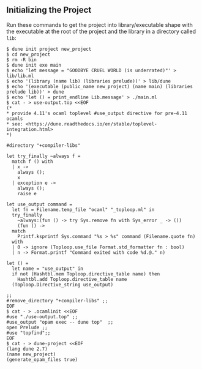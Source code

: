 ** Initializing the Project

   Run these commands to get the project into library/executable shape
   with the executable at the root of the project and the library in a
   directory called =lib=:
  
   #+begin_example
   $ dune init project new_project
   $ cd new_project
   $ rm -R bin
   $ dune init exe main
   $ echo 'let message = "GOODBYE CRUEL WORLD (is underrated)"' > lib/lib.ml
   $ echo '(library (name lib) (libraries prelude))' > lib/dune
   $ echo '(executable (public_name new_project) (name main) (libraries prelude lib))' > dune
   $ echo 'let () = print_endline Lib.message' > ./main.ml
   $ cat - > use-output.top <<EOF
   (*
   * provide 4.11's ocaml toplevel #use_output directive for pre-4.11 ocamls
   * see: <https://dune.readthedocs.io/en/stable/toplevel-integration.html>
   *)
   
   #directory "+compiler-libs"

   let try_finally ~always f =
     match f () with
     | x ->
       always ();
       x
     | exception e ->
       always ();
       raise e

   let use_output command =
     let fn = Filename.temp_file "ocaml" "_toploop.ml" in
     try_finally
       ~always:(fun () -> try Sys.remove fn with Sys_error _ -> ())
       (fun () ->
	 match
	   Printf.ksprintf Sys.command "%s > %s" command (Filename.quote fn)
	 with
	 | 0 -> ignore (Toploop.use_file Format.std_formatter fn : bool)
	 | n -> Format.printf "Command exited with code %d.@." n)

   let () =
     let name = "use_output" in
     if not (Hashtbl.mem Toploop.directive_table name) then
       Hashtbl.add Toploop.directive_table name
	 (Toploop.Directive_string use_output)

   ;;
   #remove_directory "+compiler-libs" ;;
   EOF
   $ cat - > .ocamlinit <<EOF
   #use "./use-output.top" ;;
   #use_output "opam exec -- dune top"  ;;
   open Prelude ;;
   #use "topfind";;
   EOF
   $ cat - > dune-project <<EOF
   (lang dune 2.7)
   (name new_project)
   (generate_opam_files true)
   #+end_example

   
